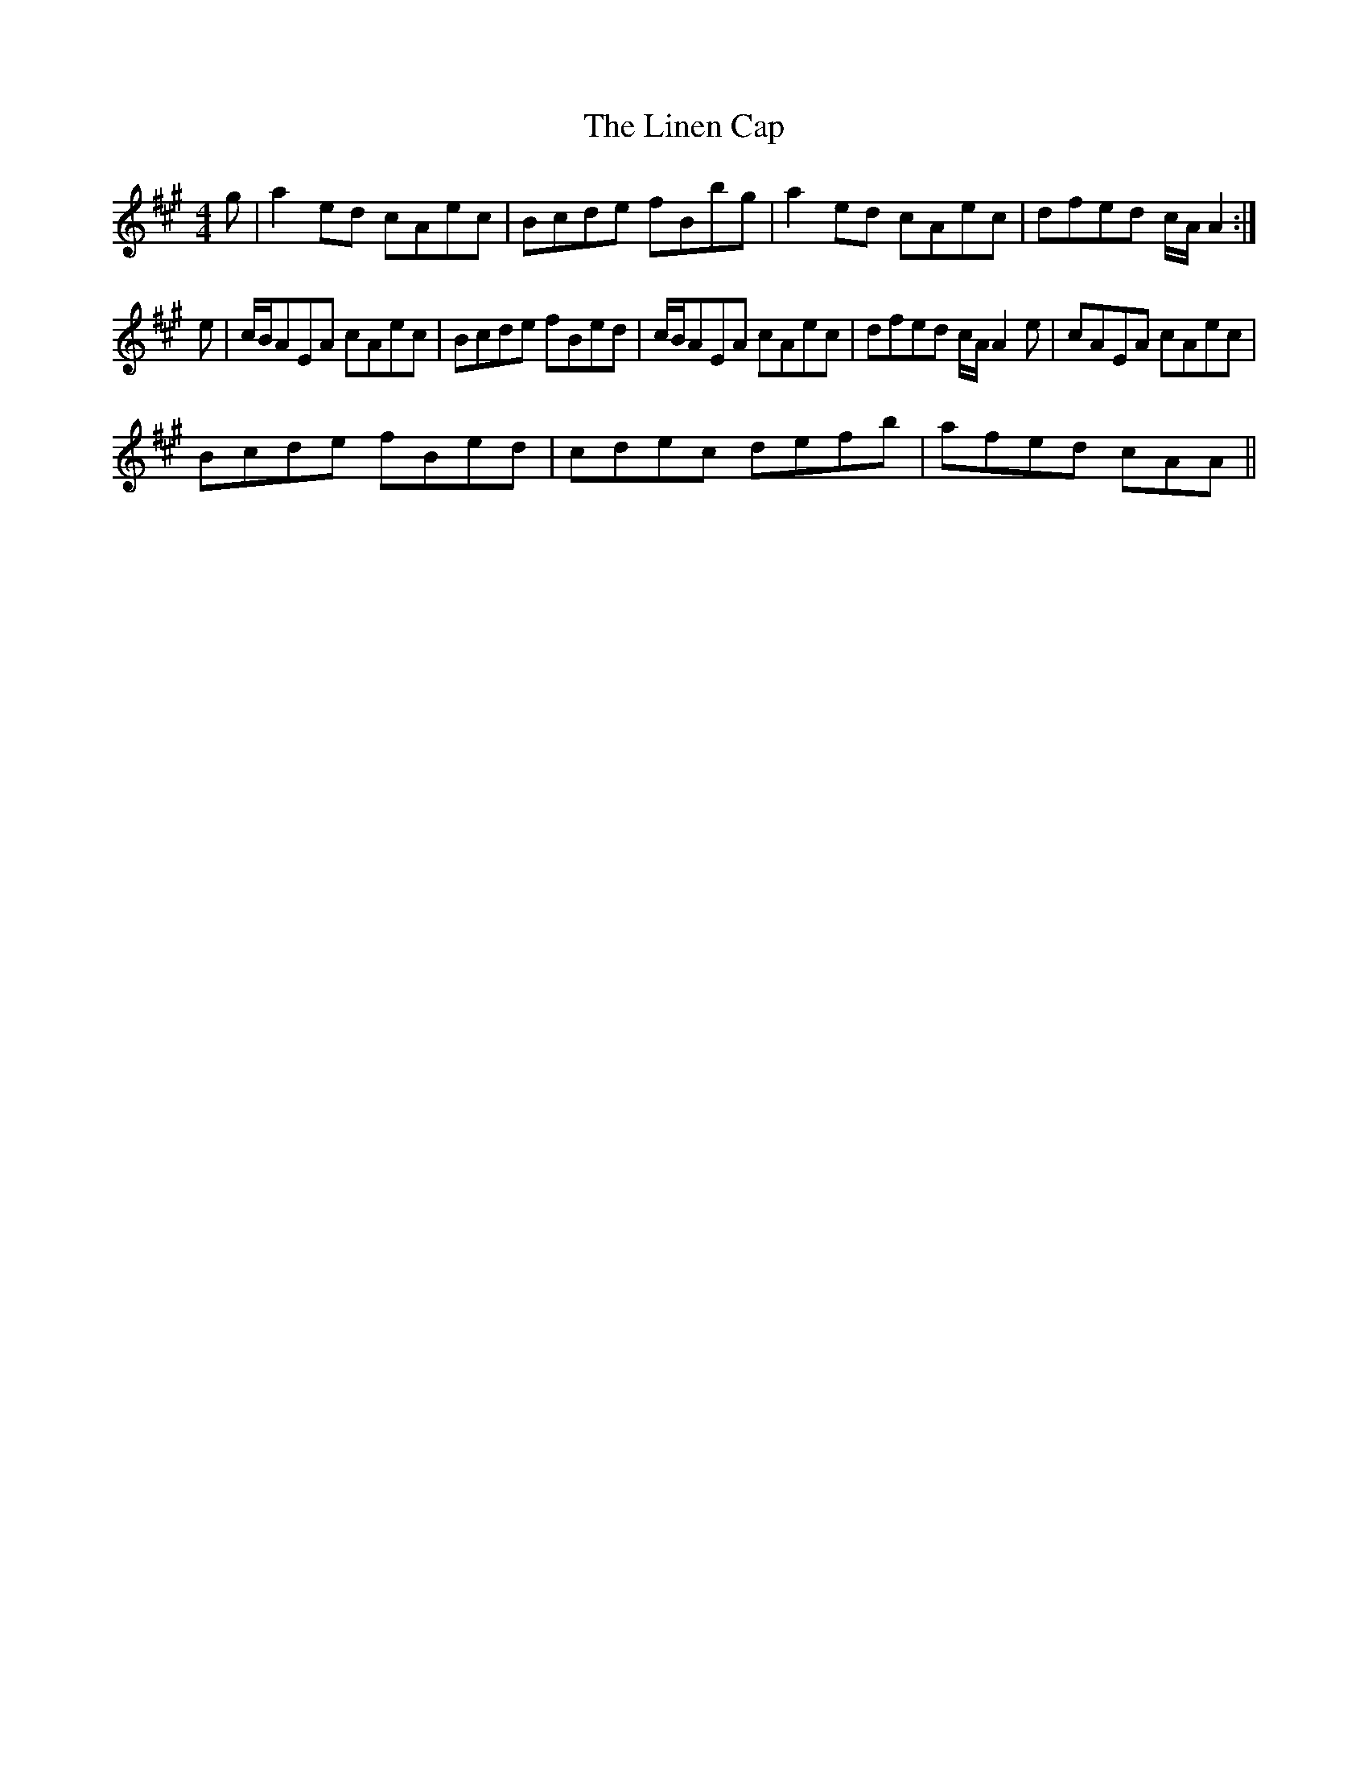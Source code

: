 X: 23672
T: Linen Cap, The
R: reel
M: 4/4
K: Amajor
g|a2ed cAec|Bcde fBbg|a2ed cAec|dfed c/A/A2:|
e|c/B/AEA cAec|Bcde fBed|c/B/AEA cAec|dfed c/A/A2 e|cAEA cAec|
Bcde fBed|cdec defb|afed cAA||

